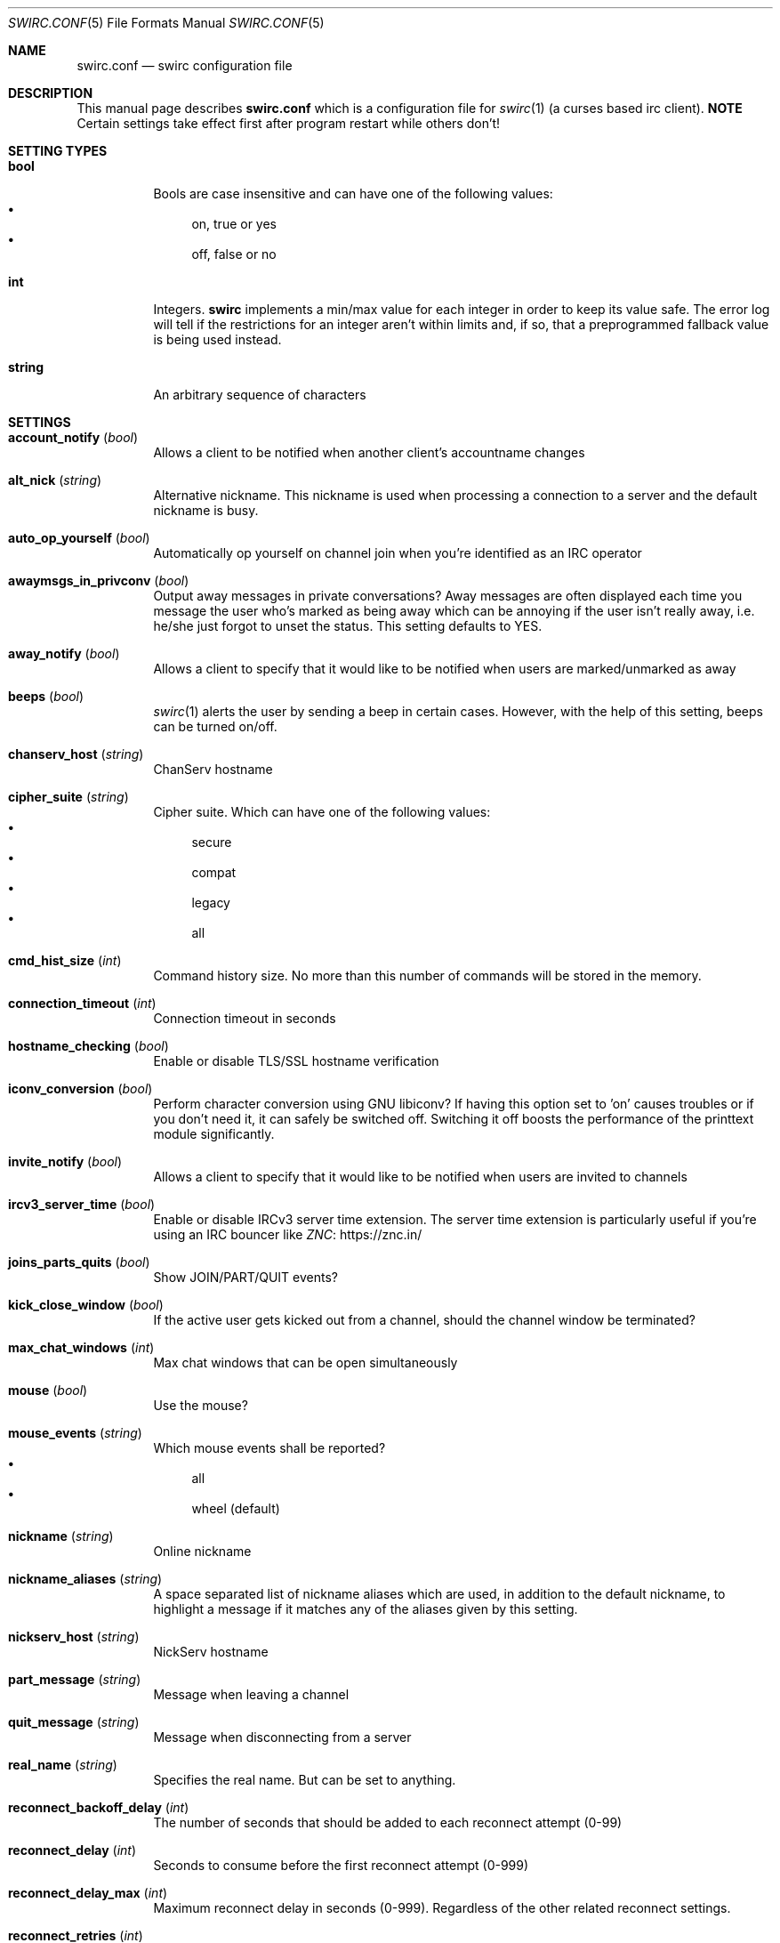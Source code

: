 .\" -*- mode: nroff; -*-
.\"
.\" Copyright 2018-2022 Markus Uhlin. All rights reserved.
.\"
.Dd October 27, 2022
.Dt SWIRC.CONF 5
.Os
.Sh NAME
.Nm swirc.conf
.Nd swirc configuration file
.Sh DESCRIPTION
This manual page describes
.Nm
which is a configuration file for
.Xr swirc 1
(a curses based irc client).
\fBNOTE\fR
Certain settings take effect first after program restart while others
don't!
.Sh SETTING TYPES
.Bl -tag -width Ds
.It Sy bool
Bools are case insensitive and can have one of the following values:
.Bl -bullet -compact
.It
on, true or yes
.It
off, false or no
.El
.It Sy int
Integers.
.Sy swirc
implements a min/max value for each integer in order to keep its value
safe.
The error log will tell if the restrictions for an integer aren't
within limits and, if so, that a preprogrammed fallback value is being
used instead.
.It Sy string
An arbitrary sequence of characters
.El
.Sh SETTINGS
.Bl -tag -width Ds
.\" ----------------------------------------
.\" ACCOUNT NOTIFY
.\" ----------------------------------------
.It Sy account_notify Pq Em bool
Allows a client to be notified when another client’s accountname
changes
.\" ----------------------------------------
.\" ALT NICK
.\" ----------------------------------------
.It Sy alt_nick Pq Em string
Alternative nickname.
This nickname is used when processing a connection to a server and the
default nickname is busy.
.\" ----------------------------------------
.\" AUTO OP YOURSELF
.\" ----------------------------------------
.It Sy auto_op_yourself Pq Em bool
Automatically op yourself on channel join when you're identified as an
IRC operator
.\" ----------------------------------------
.\" AWAYMSGS IN PRIVCONV
.\" ----------------------------------------
.It Sy awaymsgs_in_privconv Pq Em bool
Output away messages in private conversations?
Away messages are often displayed each time you message the user who's
marked as being away which can be annoying if the user isn't really
away, i.e. he/she just forgot to unset the status.
This setting defaults to YES.
.\" ----------------------------------------
.\" AWAY NOTIFY
.\" ----------------------------------------
.It Sy away_notify Pq Em bool
Allows a client to specify that it would like to be notified when
users are marked/unmarked as away
.\" ----------------------------------------
.\" BEEPS
.\" ----------------------------------------
.It Sy beeps Pq Em bool
.Xr swirc 1
alerts the user by sending a beep in certain cases.
However, with the help of this setting, beeps can be turned on/off.
.\" ----------------------------------------
.\" CHANSERV HOST
.\" ----------------------------------------
.It Sy chanserv_host Pq Em string
ChanServ hostname
.\" ----------------------------------------
.\" CIPHER SUITE
.\" ----------------------------------------
.It Sy cipher_suite Pq Em string
Cipher suite.
Which can have one of the following values:
.Bl -bullet -compact
.It
secure
.It
compat
.It
legacy
.It
all
.El
.\" ----------------------------------------
.\" CMD HIST SIZE
.\" ----------------------------------------
.It Sy cmd_hist_size Pq Em int
Command history size.
No more than this number of commands will be stored in the memory.
.\" ----------------------------------------
.\" CONNECTION TIMEOUT
.\" ----------------------------------------
.It Sy connection_timeout Pq Em int
Connection timeout in seconds
.\" ----------------------------------------
.\" HOSTNAME CHECKING
.\" ----------------------------------------
.It Sy hostname_checking Pq Em bool
Enable or disable TLS/SSL hostname verification
.\" ----------------------------------------
.\" ICONV CONVERSION
.\" ----------------------------------------
.It Sy iconv_conversion Pq Em bool
Perform character conversion using GNU libiconv?
If having this option set to 'on' causes troubles or if you don't need
it, it can safely be switched off.
Switching it off boosts the performance of the printtext module
significantly.
.\" ----------------------------------------
.\" INVITE NOTIFY
.\" ----------------------------------------
.It Sy invite_notify Pq Em bool
Allows a client to specify that it would like to be notified when
users are invited to channels
.\" ----------------------------------------
.\" IRCV3 SERVER TIME
.\" ----------------------------------------
.It Sy ircv3_server_time Pq Em bool
Enable or disable IRCv3 server time extension.
The server time extension is particularly useful if you're using an
IRC bouncer like
.Lk https://znc.in/ ZNC
.\" ----------------------------------------
.\" JOINS PARTS QUITS
.\" ----------------------------------------
.It Sy joins_parts_quits Pq Em bool
Show JOIN/PART/QUIT events?
.\" ----------------------------------------
.\" KICK CLOSE WINDOW
.\" ----------------------------------------
.It Sy kick_close_window Pq Em bool
If the active user gets kicked out from a channel,
should the channel window be terminated?
.\" ----------------------------------------
.\" MAX CHAT WINDOWS
.\" ----------------------------------------
.It Sy max_chat_windows Pq Em int
Max chat windows that can be open simultaneously
.\" ----------------------------------------
.\" MOUSE
.\" ----------------------------------------
.It Sy mouse Pq Em bool
Use the mouse?
.\" ----------------------------------------
.\" MOUSE EVENTS
.\" ----------------------------------------
.It Sy mouse_events Pq Em string
Which mouse events shall be reported?
.Bl -bullet -compact
.It
all
.It
wheel (default)
.El
.\" ----------------------------------------
.\" NICKNAME
.\" ----------------------------------------
.It Sy nickname Pq Em string
Online nickname
.\" ----------------------------------------
.\" NICKNAME ALIASES
.\" ----------------------------------------
.It Sy nickname_aliases Pq Em string
A space separated list of nickname aliases which are used, in addition
to the default nickname, to highlight a message if it matches any of
the aliases given by this setting.
.\" ----------------------------------------
.\" NICKSERV HOST
.\" ----------------------------------------
.It Sy nickserv_host Pq Em string
NickServ hostname
.\" ----------------------------------------
.\" PART MESSAGE
.\" ----------------------------------------
.It Sy part_message Pq Em string
Message when leaving a channel
.\" ----------------------------------------
.\" QUIT MESSAGE
.\" ----------------------------------------
.It Sy quit_message Pq Em string
Message when disconnecting from a server
.\" ----------------------------------------
.\" REAL NAME
.\" ----------------------------------------
.It Sy real_name Pq Em string
Specifies the real name.
But can be set to anything.
.\" ----------------------------------------
.\" RECONNECT BACKOFF DELAY
.\" ----------------------------------------
.It Sy reconnect_backoff_delay Pq Em int
The number of seconds that should be added to each reconnect attempt
(0-99)
.\" ----------------------------------------
.\" RECONNECT DELAY
.\" ----------------------------------------
.It Sy reconnect_delay Pq Em int
Seconds to consume before the first reconnect attempt (0-999)
.\" ----------------------------------------
.\" RECONNECT DELAY MAX
.\" ----------------------------------------
.It Sy reconnect_delay_max Pq Em int
Maximum reconnect delay in seconds (0-999).
Regardless of the other related reconnect settings.
.\" ----------------------------------------
.\" RECONNECT RETRIES
.\" ----------------------------------------
.It Sy reconnect_retries Pq Em int
If the IRC connection is lost, how many attempts should be performed
to get the connection working again before giving up?
.\" ----------------------------------------
.\" SASL
.\" ----------------------------------------
.It Sy sasl Pq Em bool
Request SASL authentication on connection to a server?
.\" ----------------------------------------
.\" SASL MECHANISM
.\" ----------------------------------------
.It Sy sasl_mechanism Pq Em string
SASL mechanism.
Available mechanisms are:
.Bl -bullet -compact
.It
ECDSA-NIST256P-CHALLENGE
.It
PLAIN
.It
SCRAM-SHA-256
.El
.Pp
Be sure to write them in all uppercase!
.\" ----------------------------------------
.\" SASL PASSWORD
.\" ----------------------------------------
.It Sy sasl_password Pq Em string
SASL password.
(For mechanism PLAIN and SCRAM-SHA-256.)
.Pp
It is recommended to set this setting using the interactive \fBsasl\fR
command.
However, if the initial character is a question mark
.Pq Sq \&?
it symbolizes that the password is in plain text/unencrypted; while a
hash mark
.Pq Sq #
symbolizes that the password is encrypted.
The initial character must be either of them and is not interpreted as
a part of the password.
.\" ----------------------------------------
.\" SASL USERNAME
.\" ----------------------------------------
.It Sy sasl_username Pq Em string
SASL username
.\" ----------------------------------------
.\" SERVER CIPHER SUITE
.\" ----------------------------------------
.It Sy server_cipher_suite Pq Em string
Server cipher suite.
Which can have one of the following values:
.Bl -bullet -compact
.It
secure
.It
compat
.It
legacy
.It
all
.El
.Pp
The server cipher suite is used when you start a TLS server in
.Xr swirc 1
used for remote GUI connections.
(Managed using the \fBrgui\fR command).
.\" ----------------------------------------
.\" SHOW PING PONG
.\" ----------------------------------------
.It Sy show_ping_pong Pq Em bool
Show ping pong events?
The default is NO.
.\" ----------------------------------------
.\" SKIP MOTD
.\" ----------------------------------------
.It Sy skip_motd Pq Em bool
Skip message of the day (MOTD) on connection to a server?
.\" ----------------------------------------
.\" SSL VERIFY PEER
.\" ----------------------------------------
.It Sy ssl_verify_peer Pq Em bool
Verify peer?
Setting it to NO decreases TLS/SSL security significantly,
but is a must on servers with trusted self signed certificates.
.\" ----------------------------------------
.\" STARTUP GREETING
.\" ----------------------------------------
.It Sy startup_greeting Pq Em bool
Enable or disable
.Sy swirc
startup greeting
.\" ----------------------------------------
.\" TEXTBUFFER SIZE ABSOLUTE
.\" ----------------------------------------
.It Sy textbuffer_size_absolute Pq Em int
Max number of elements in a text buffer before head gets removed from
scroll back history.
Each open window is assigned a buffer with this size,
so set a sane value!
.\" ----------------------------------------
.\" THEME
.\" ----------------------------------------
.It Sy theme Pq Em string
.Sy swirc
theme.
.\" ----------------------------------------
.\" USERNAME
.\" ----------------------------------------
.It Sy username Pq Em string
User identity.
Preferably to be set to the same as the nickname.
.El
.Sh FILES
.Bl -tag -width "                    " -compact
.It Pa ~/.swirc/swirc.conf
swirc configuration file
.El
.Sh SEE ALSO
.Xr swirc 1
